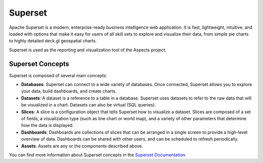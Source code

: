 Superset
#############

Apache Superset is a modern, enterprise-ready business intelligence web application.
It is fast, lightweight, intuitive, and loaded with options that make it easy for users
of all skill sets to explore and visualize their data, from simple pie charts to highly
detailed deck.gl geospatial charts.

Superset is used as the reporting and visualization tool of the Aspects project.

Superset Concepts
-----------------

Superset is composed of several main concepts:

- **Databases**: Superset can connect to a wide variety of databases. Once connected,
  Superset allows you to explore your data, build dashboards, and create charts.
- **Datasets**: A dataset is a reference to a table in a database. Superset uses
  datasets to refer to the raw data that will be visualized in a chart. Datasets
  can also be virtual (SQL queries).
- **Slices**: A slice is a configuration object that tells Superset how to visualize
  a dataset. Slices are composed of a set of fields, a visualization type (such as
  line chart or world map), and a variety of other parameters that determine how the
  data is displayed.
- **Dashboards**: Dashboards are collections of slices that can be arranged in a
  single screen to provide a high-level overview of data. Dashboards can be shared
  with other users, and can be scheduled to refresh periodically.
- **Assets**: Assets are any or the components described above.

You can find more information about Superset concepts in the `Superset Documentation <https://superset.apache.org/docs/intro>`_.
